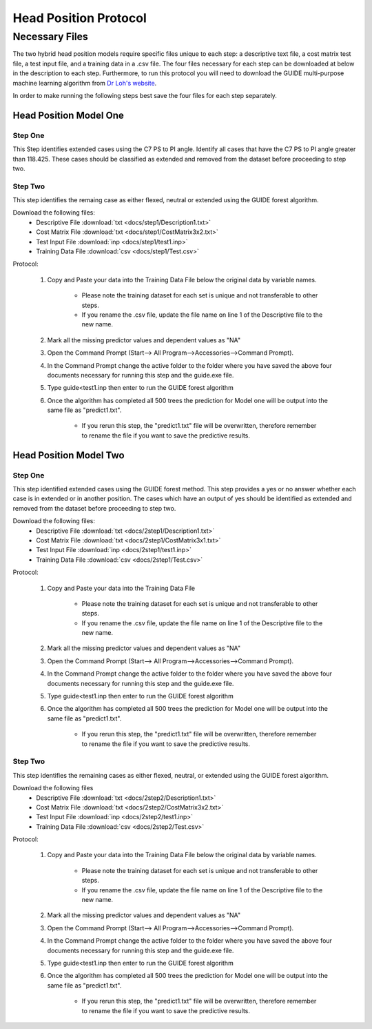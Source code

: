 

Head Position Protocol
======================


Necessary Files
---------------

The two hybrid head position models require specific files unique to each step: a descriptive text file, a cost matrix test file, a test input file, and a training data in a .csv file. The four files necessary for each step can be downloaded at below in the description to each step. Furthermore, to run this protocol you will need to download the GUIDE multi-purpose machine learning algorithm from `Dr Loh's website <http://www.stat.wisc.edu/~loh/guide.html>`_.

In order to make running the following steps best save the four files for each step separately.


Head Position Model One
_______________________



Step One
++++++++

This Step identifies extended cases using the C7 PS to PI angle.  Identify all cases that have the C7 PS to PI angle greater than 118.425. These cases should be classified as extended and removed from the dataset before proceeding to step two.


Step Two
++++++++

This step identifies the remaing case as either flexed, neutral or extended using the GUIDE forest algorithm.

Download the following files:
	* Descriptive File :download:`txt <docs/step1/Description1.txt>`
	* Cost Matrix File :download:`txt <docs/step1/CostMatrix3x2.txt>`
	* Test Input File :download:`inp <docs/step1/test1.inp>`
	* Training Data File :download:`csv <docs/step1/Test.csv>`

Protocol:

        (1) Copy and Paste your data into the Training Data File below the original data by variable names. 

                * Please note the training dataset for each set is unique and not transferable to other steps.
                * If you rename the .csv file, update the file name on line 1 of the Descriptive file to the new name.

        (2) Mark all the missing predictor values and dependent values as "NA"
        (3) Open the Command Prompt (Start--> All Program-->Accessories-->Command Prompt).
        (4) In the Command Prompt change the active folder to the folder where you have saved the above four documents necessary for running this step and the guide.exe file.
        (5) Type guide<test1.inp then enter to run the GUIDE forest algorithm
        (6) Once the algorithm has completed all 500 trees the prediction for Model one will be output into the same file as "predict1.txt".

		* If you rerun this step, the "predict1.txt" file will be overwritten, therefore remember to rename the file if you want to save the predictive results.

Head Position Model Two
_______________________



Step One
++++++++

This step identified extended cases using the GUIDE forest method.  This step provides a yes or no answer whether each case is in extended or in another position. The cases which have an output of yes should be identified as extended and removed from the dataset before proceeding to step two. 

Download the following files:
        * Descriptive File :download:`txt <docs/2step1/Description1.txt>`
        * Cost Matrix File :download:`txt <docs/2step1/CostMatrix3x1.txt>`
        * Test Input File :download:`inp <docs/2step1/test1.inp>`
        * Training Data File :download:`csv <docs/2step1/Test.csv>`


Protocol:

        (1) Copy and Paste your data into the Training Data File 

                * Please note the training dataset for each set is unique and not transferable to other steps.
                * If you rename the .csv file, update the file name on line 1 of the Descriptive file to the new name.

        (2) Mark all the missing predictor values and dependent values as "NA"
        (3) Open the Command Prompt (Start--> All Program-->Accessories-->Command Prompt).
        (4) In the Command Prompt change the active folder to the folder where you have saved the above four documents necessary for running this step and the guide.exe file.
        (5) Type guide<test1.inp then enter to run the GUIDE forest algorithm
        (6) Once the algorithm has completed all 500 trees the prediction for Model one will be output into the same file as "predict1.txt".

                * If you rerun this step, the "predict1.txt" file will be overwritten, therefore remember to rename the file if you want to save the predictive results.


Step Two
++++++++

This step identifies the remaining cases as either flexed, neutral, or extended using the GUIDE forest algorithm.


Download the following files
        * Descriptive File :download:`txt <docs/2step2/Description1.txt>`
        * Cost Matrix File :download:`txt <docs/2step2/CostMatrix3x2.txt>`
        * Test Input File :download:`inp <docs/2step2/test1.inp>`
        * Training Data File :download:`csv <docs/2step2/Test.csv>`


Protocol:

        (1) Copy and Paste your data into the Training Data File below the original data by variable names. 

                * Please note the training dataset for each set is unique and not transferable to other steps.
                * If you rename the .csv file, update the file name on line 1 of the Descriptive file to the new name.

        (2) Mark all the missing predictor values and dependent values as "NA"
        (3) Open the Command Prompt (Start--> All Program-->Accessories-->Command Prompt).
        (4) In the Command Prompt change the active folder to the folder where you have saved the above four documents necessary for running this step and the guide.exe file.
        (5) Type guide<test1.inp then enter to run the GUIDE forest algorithm
        (6) Once the algorithm has completed all 500 trees the prediction for Model one will be output into the same file as "predict1.txt".

                * If you rerun this step, the "predict1.txt" file will be overwritten, therefore remember to rename the file if you want to save the predictive results.


